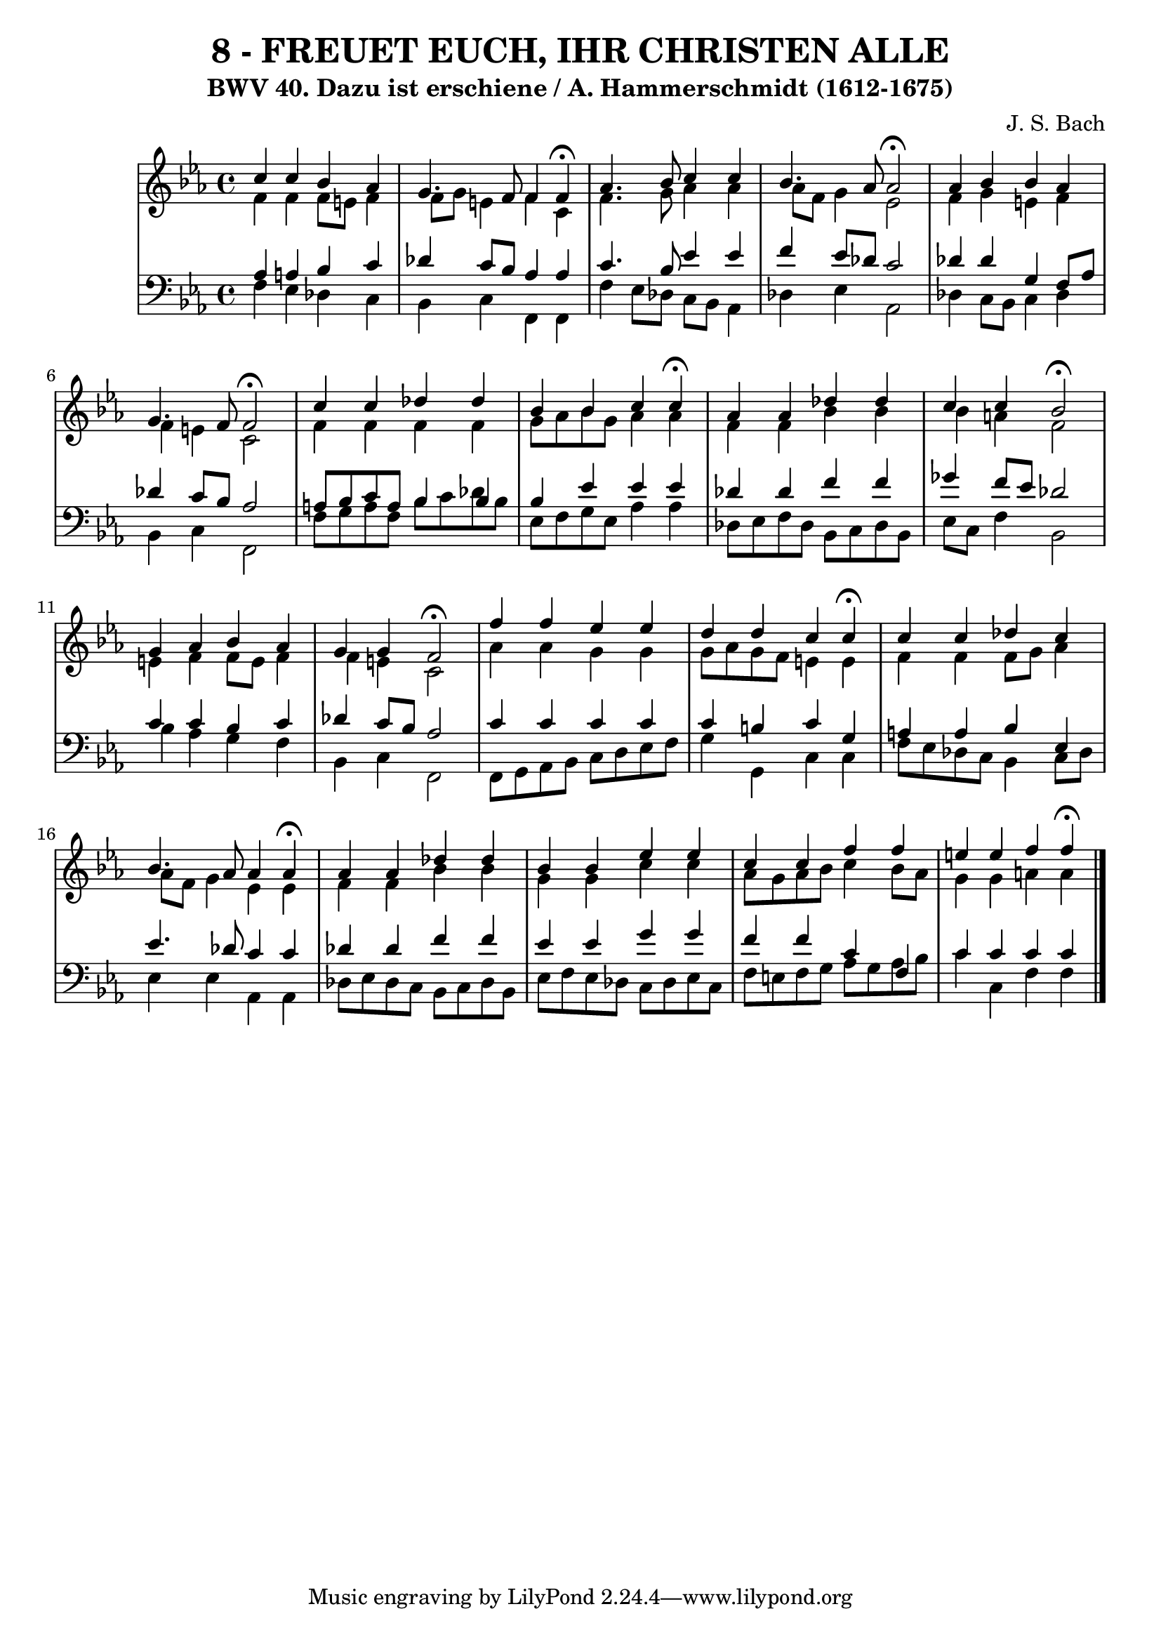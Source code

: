 \version "2.10.33"

\header {
  title = "8 - FREUET EUCH, IHR CHRISTEN ALLE"
  subtitle = "BWV 40. Dazu ist erschiene / A. Hammerschmidt (1612-1675)"
  composer = "J. S. Bach"
}


global = {
  \time 4/4
  \key c \minor
}


soprano = \relative c'' {
  c4 c4 bes4 aes4 
  g4. f8 f4 f4 \fermata
  aes4. bes8 c4 c4 
  bes4. aes8 aes2 \fermata
  aes4 bes4 bes4 aes4   %5
  g4. f8 f2 \fermata
  c'4 c4 des4 des4 
  bes4 bes4 c4 c4 \fermata
  aes4 aes4 des4 des4 
  c4 c4 bes2  \fermata %10
  g4 aes4 bes4 aes4 
  g4 g4 f2 \fermata
  f'4 f4 ees4 ees4 
  d4 d4 c4 c4 \fermata
  c4 c4 des4 c4   %15
  bes4. aes8 aes4 aes4 \fermata
  aes4 aes4 des4 des4 
  bes4 bes4 ees4 ees4 
  c4 c4 f4 f4 
  e4 e4 f4 f4 \fermata  %20
  
}

alto = \relative c' {
  f4 f4 f8 e8 f4 
  f8 g8 e4 f4 c4 
  f4. g8 aes4 aes4 
  aes8 f8 g4 ees2 
  f4 g4 e4 f4   %5
  f4 e4 c2 
  f4 f4 f4 f4 
  g8 aes8 bes8 g8 aes4 aes4 
  f4 f4 bes4 bes4 
  bes4 a4 f2   %10
  e4 f4 f8 e8 f4 
  f4 e4 c2 
  aes'4 aes4 g4 g4 
  g8 aes8 g8 f8 e4 e4 
  f4 f4 f8 g8 aes4   %15
  aes8 f8 g4 ees4 ees4 
  f4 f4 bes4 bes4 
  g4 g4 c4 c4 
  aes8 g8 aes8 bes8 c4 bes8 aes8 
  g4 g4 a4 a4   %20
  
}

tenor = \relative c' {
  aes4 a4 bes4 c4 
  des4 c8 bes8 aes4 aes4 
  c4. bes8 ees4 ees4 
  f4 ees8 des8 c2 
  des4 des4 g,4 f8 aes8   %5
  des4 c8 bes8 aes2 
  a8 bes8 c8 a8 bes4 bes4 
  bes4 ees4 ees4 ees4 
  des4 des4 f4 f4 
  ges4 f8 ees8 des2   %10
  c4 c4 bes4 c4 
  des4 c8 bes8 aes2 
  c4 c4 c4 c4 
  c4 b4 c4 g4 
  a4 a4 bes4 ees,4   %15
  ees'4. des8 c4 c4 
  des4 des4 f4 f4 
  ees4 ees4 g4 g4 
  f4 f4 c4 f,4 
  c'4 c4 c4 c4   %20
  
}

baixo = \relative c {
  f4 ees4 des4 c4 
  bes4 c4 f,4 f4 
  f'4 ees8 des8 c8 bes8 aes4 
  des4 ees4 aes,2 
  des4 c8 bes8 c4 des4   %5
  bes4 c4 f,2 
  f'8 g8 a8 f8 bes8 c8 des8 bes8 
  ees,8 f8 g8 ees8 aes4 aes4 
  des,8 ees8 f8 des8 bes8 c8 des8 bes8 
  ees8 c8 f4 bes,2   %10
  bes'4 aes4 g4 f4 
  bes,4 c4 f,2 
  f8 g8 aes8 bes8 c8 d8 ees8 f8 
  g4 g,4 c4 c4 
  f8 ees8 des8 c8 bes4 c8 des8   %15
  ees4 ees4 aes,4 aes4 
  des8 ees8 des8 c8 bes8 c8 des8 bes8 
  ees8 f8 ees8 des8 c8 des8 ees8 c8 
  f8 e8 f8 g8 aes8 g8 aes8 bes8 
  c4 c,4 f4 f4   %20
  
}

\score {
  <<
    \new StaffGroup <<
      \override StaffGroup.SystemStartBracket #'style = #'line 
      \new Staff {
        <<
          \global
          \new Voice = "soprano" { \voiceOne \soprano }
          \new Voice = "alto" { \voiceTwo \alto }
        >>
      }
      \new Staff {
        <<
          \global
          \clef "bass"
          \new Voice = "tenor" {\voiceOne \tenor }
          \new Voice = "baixo" { \voiceTwo \baixo \bar "|."}
        >>
      }
    >>
  >>
  \layout {}
  \midi {}
}
